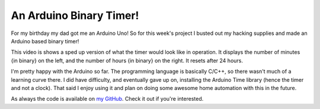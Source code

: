An Arduino Binary Timer!
========================

For my birthday my dad got me an Arduino Uno! So for this week's project I
busted out my hacking supplies and made an Arduino based binary timer! 
                                                                                   
.. raw:: html

    <iframe width="560" height="315" src="//www.youtube-nocookie.com/embed/fF-VZW_0Ek0" frameborder="0" allowfullscreen></iframe>
                                                                                   
This video is shows a sped up version of what the timer would look like in
operation. It displays the number of minutes {in binary} on the left, and the
number of hours {in binary} on the right. It resets after 24 hours.
                                                                                   
I'm pretty happy with the Arduino so far. The programming language is basically
C/C++, so there wasn't much of a learning curve there. I did have difficulty,
and eventually gave up on, installing the Arduino Time library (hence the timer
and not a clock). That said I enjoy using it and plan on doing some awesome
home automation with this in the future. 
                                                                                   
As always the code is available on `my GitHub
<https://github.com/ElijahCaine/Arduino_Timer>`_. Check it out if you're
interested. 

.. author:: default
.. categories:: p52
.. tags:: archive backlog project52
